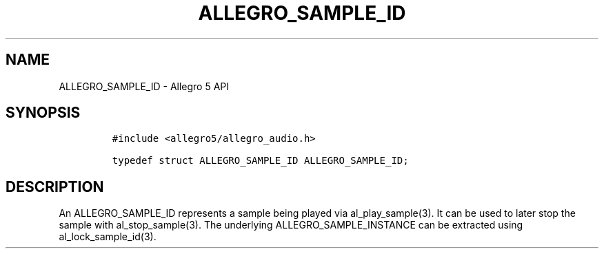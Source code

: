 .\" Automatically generated by Pandoc 3.1.3
.\"
.\" Define V font for inline verbatim, using C font in formats
.\" that render this, and otherwise B font.
.ie "\f[CB]x\f[]"x" \{\
. ftr V B
. ftr VI BI
. ftr VB B
. ftr VBI BI
.\}
.el \{\
. ftr V CR
. ftr VI CI
. ftr VB CB
. ftr VBI CBI
.\}
.TH "ALLEGRO_SAMPLE_ID" "3" "" "Allegro reference manual" ""
.hy
.SH NAME
.PP
ALLEGRO_SAMPLE_ID - Allegro 5 API
.SH SYNOPSIS
.IP
.nf
\f[C]
#include <allegro5/allegro_audio.h>

typedef struct ALLEGRO_SAMPLE_ID ALLEGRO_SAMPLE_ID;
\f[R]
.fi
.SH DESCRIPTION
.PP
An ALLEGRO_SAMPLE_ID represents a sample being played via
al_play_sample(3).
It can be used to later stop the sample with al_stop_sample(3).
The underlying ALLEGRO_SAMPLE_INSTANCE can be extracted using
al_lock_sample_id(3).

